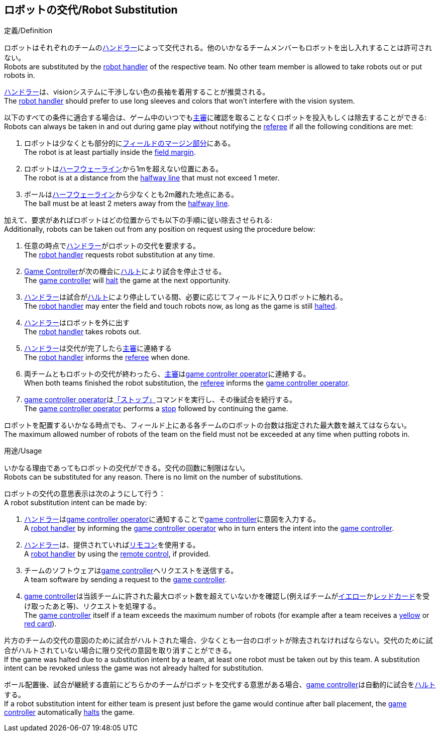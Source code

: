 == ロボットの交代/Robot Substitution
.定義/Definition
ロボットはそれぞれのチームの<<ハンドラー/Robot Handler, ハンドラー>>によって交代される。他のいかなるチームメンバーもロボットを出し入れすることは許可されない。 +
Robots are substituted by the <<ハンドラー/Robot Handler, robot handler>> of the respective team. No other team member is allowed to take robots out or put robots in.

<<ハンドラー/Robot Handler, ハンドラー>>は、visionシステムに干渉しない色の長袖を着用することが推奨される。 +
The <<ハンドラー/Robot Handler, robot handler>> should prefer to use long sleeves and colors that won't interfere with the vision system.

以下のすべての条件に適合する場合は、ゲーム中のいつでも<<主審/Referee, 主審>>に確認を取ることなくロボットを投入もしくは除去することができる: +
Robots can always be taken in and out during game play without notifying the <<主審/Referee, referee>> if all the following conditions are met:

. ロボットは少なくとも部分的に<<フィールドの表面/Field Surface, フィールドのマージン部分>>にある。 +
The robot is at least partially inside the <<フィールドの表面/Field Surface, field margin>>.
. ロボットは<<ハーフウェーライン/Halfway Line, ハーフウェーライン>>から1mを超えない位置にある。 +
The robot is at a distance from the <<ハーフウェーライン/Halfway Line, halfway line>> that must not exceed 1 meter.
. ボールは<<ハーフウェーライン/Halfway Line, ハーフウェーライン>>から少なくとも2m離れた地点にある。 +
The ball must be at least 2 meters away from the <<ハーフウェーライン/Halfway Line, halfway line>>.

加えて、要求があればロボットはどの位置からでも以下の手順に従い除去させられる: +
Additionally, robots can be taken out from any position on request using the procedure below:

. 任意の時点で<<ハンドラー/Robot Handler, ハンドラー>>がロボットの交代を要求する。 +
The <<ハンドラー/Robot Handler, robot handler>> requests robot substitution at any time.
. <<Game Controller, Game Controller>>が次の機会に<<ハルト/Halt, ハルト>>により試合を停止させる。 +
The <<Game Controller, game controller>> will <<ハルト/Halt, halt>> the game at the next opportunity.
. <<ハンドラー/Robot Handler, ハンドラー>>は試合が<<ハルト/Halt, ハルト>>により停止している間、必要に応じてフィールドに入りロボットに触れる。 +
The <<ハンドラー/Robot Handler, robot handler>> may enter the field and touch robots now, as long as the game is still <<ハルト/Halt, halted>>.
. <<ハンドラー/Robot Handler, ハンドラー>>はロボットを外に出す +
The <<ハンドラー/Robot Handler, robot handler>> takes robots out.
. <<ハンドラー/Robot Handler, ハンドラー>>は交代が完了したら<<主審/Referee, 主審>>に連絡する +
The <<ハンドラー/Robot Handler, robot handler>> informs the <<主審/Referee, referee>> when done.
. 両チームともロボットの交代が終わったら、<<主審/Referee, 主審>>は<<Game Controller Operator, game controller operator>>に連絡する。 +
When both teams finished the robot substitution, the <<主審/Referee, referee>> informs the <<Game Controller Operator, game controller operator>>.
. <<Game Controller Operator, game controller operator>>は<<停止/Stop, 「ストップ」>>コマンドを実行し、その後試合を続行する。 +
The <<Game Controller Operator, game controller operator>> performs a <<停止/Stop, stop>> followed by continuing the game.

ロボットを配置するいかなる時点でも、フィールド上にある各チームのロボットの台数は指定された最大数を越えてはならない。 +
The maximum allowed number of robots of the team on the field must not be exceeded at any time when putting robots in.

.用途/Usage
いかなる理由であってもロボットの交代ができる。交代の回数に制限はない。 +
Robots can be substituted for any reason. There is no limit on the number of substitutions.

ロボットの交代の意思表示は次のようにして行う： +
A robot substitution intent can be made by:

. <<ハンドラー/Robot Handler, ハンドラー>>は<<Game Controller Operator, game controller operator>>に通知することで<<Game Controller, game controller>>に意図を入力する。 +
A <<ハンドラー/Robot Handler, robot handler>> by informing the <<Game Controller Operator, game controller operator>> who in turn enters the intent into the <<Game Controller, game controller>>.
. <<ハンドラー/Robot Handler, ハンドラー>>は、提供されていれば<<リモコン/Remote Control, リモコン>>を使用する。 +
A <<ハンドラー/Robot Handler, robot handler>> by using the <<リモコン/Remote Control, remote control>>, if provided.
. チームのソフトウェアは<<Game Controller, game controller>>へリクエストを送信する。 +
A team software by sending a request to the <<Game Controller, game controller>>.
. <<Game Controller, game controller>>は当該チームに許された最大ロボット数を超えていないかを確認し(例えばチームが<<イエローカード/Yellow Card, イエロー>>か<<レッドカード/Red Card, レッドカード>>を受け取ったあと等)、リクエストを処理する。 +
The <<Game Controller, game controller>> itself if a team exceeds the maximum number of robots (for example after a team receives a <<イエローカード/Yellow Card, yellow>> or <<レッドカード/Red Card, red card>>).

片方のチームの交代の意図のために試合がハルトされた場合、少なくとも一台のロボットが除去されなければならない。交代のために試合がハルトされていない場合に限り交代の意図を取り消すことができる。 +
If the game was halted due to a substitution intent by a team, at least one robot must be taken out by this team. A substitution intent can be revoked unless the game was not already halted for substitution.

ボール配置後、試合が継続する直前にどちらかのチームがロボットを交代する意思がある場合、<<Game Controller, game controller>>は自動的に試合を<<ハルト/Halt, ハルト>>する。 +
If a robot substitution intent for either team is present just before the game would continue after ball placement, the <<Game Controller, game controller>> automatically <<ハルト/Halt, halts>> the game.
